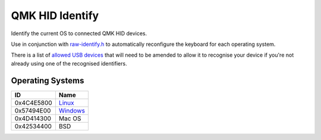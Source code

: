 QMK HID Identify
================

Identify the current OS to connected QMK HID devices.

Use in conjunction with `raw-identify.h <https://github.com/nomis/qmk_firmware/blob/sa/users/nomis/raw-identify.h>`_
to automatically reconfigure the keyboard for each operating system.

There is a list of `allowed USB devices <common/usb-vid-pid.cc>`_ that
will need to be amended to allow it to recognise your device if you're
not already using one of the recognised identifiers.

Operating Systems
-----------------

+------------+---------------------------------+
| ID         | Name                            |
+============+=================================+
| 0x4C4E5800 | `Linux <linux/README.rst>`_     |
+------------+---------------------------------+
| 0x57494E00 | `Windows <windows/README.rst>`_ |
+------------+---------------------------------+
| 0x4D414300 | Mac OS                          |
+------------+---------------------------------+
| 0x42534400 | BSD                             |
+------------+---------------------------------+
